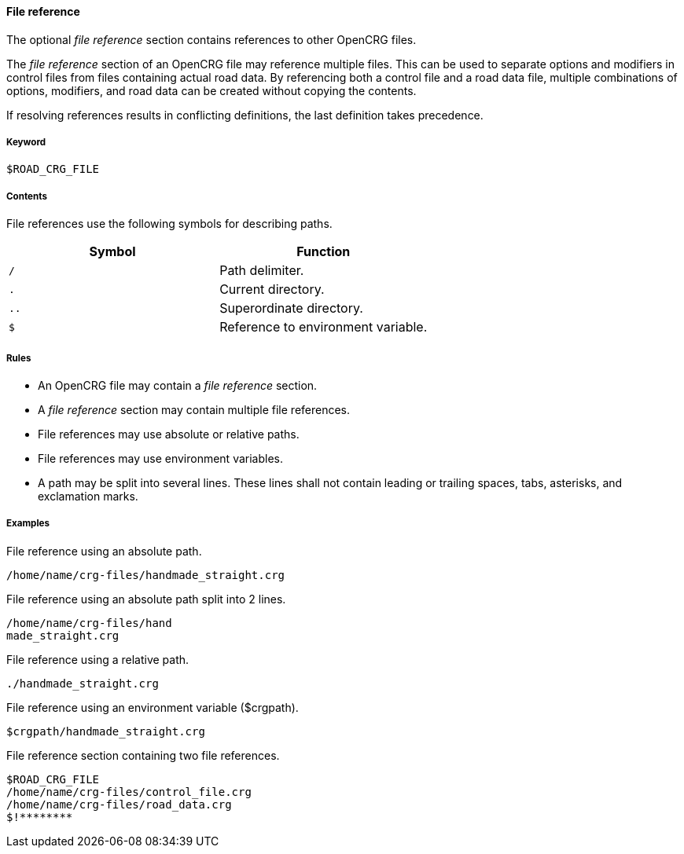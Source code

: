 ==== File reference

The optional _file reference_ section contains references to other OpenCRG files. 

The _file reference_ section of an OpenCRG file may reference multiple files. This can be used to separate options and modifiers in control files from files containing actual road data. By referencing both a control file and a road data file, multiple combinations of options, modifiers, and road data can be created without copying the contents.

If resolving references results in conflicting definitions, the last definition takes precedence.

===== Keyword

----
$ROAD_CRG_FILE
----

===== Contents

File references use the following symbols for describing paths.

|===
|Symbol |Function

|`/`| Path delimiter.
|`.`| Current directory.
|`..`| Superordinate directory.
|`$`| Reference to environment variable.
|===


===== Rules

*   An OpenCRG file may contain a _file reference_ section.
*   A _file reference_ section may contain multiple file references.
*   File references may use absolute or relative paths.
*   File references may use environment variables.
*   A path may be split into several lines. These lines shall not contain leading or trailing spaces, tabs, asterisks, and exclamation marks.

===== Examples

.File reference using an absolute path.
----
/home/name/crg-files/handmade_straight.crg
----

.File reference using an absolute path split into 2 lines.
----
/home/name/crg-files/hand
made_straight.crg
----

.File reference using a relative path.
----
./handmade_straight.crg
----

.File reference using an environment variable ($crgpath).
----
$crgpath/handmade_straight.crg
----

.File reference section containing two file references.
----
$ROAD_CRG_FILE
/home/name/crg-files/control_file.crg
/home/name/crg-files/road_data.crg
$!********
----